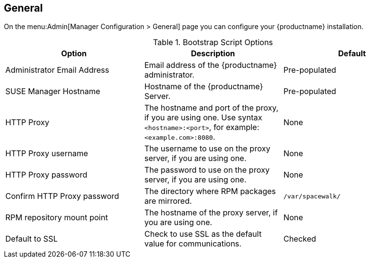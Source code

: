 [[ref-admin-general]]
== General

On the menu:Admin[Manager Configuration > General] page you can configure your {productname} installation.

[[general-settings-options]]
.Bootstrap Script Options
[cols="1,1,1", options="header"]
|===
| Option                       | Description   | Default
| Administrator Email Address  | Email address of the {productname} administrator. | Pre-populated
| SUSE Manager Hostname        | Hostname of the {productname} Server. | Pre-populated
| HTTP Proxy                   | The hostname and port of the proxy, if you are using one. Use syntax ``<hostname>:<port>``, for example: ``<example.com>:8080``. | None
| HTTP Proxy username          | The username to use on the proxy server, if you are using one. | None
| HTTP Proxy password        | The password to use on the proxy server, if you are using one. | None
| Confirm HTTP Proxy password  | The directory where RPM packages are mirrored. | [path]``/var/spacewalk/``
| RPM repository mount point   | The hostname of the proxy server, if you are using one. | None
| Default to SSL        | Check to use SSL as the default value for communications. | Checked
|===
